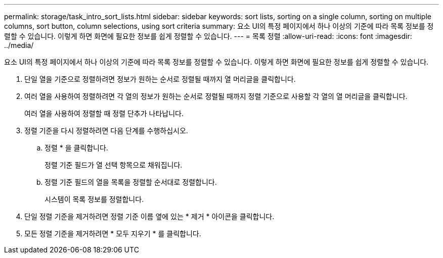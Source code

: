---
permalink: storage/task_intro_sort_lists.html 
sidebar: sidebar 
keywords: sort lists, sorting on a single column, sorting on multiple columns, sort button, column selections, using sort criteria 
summary: 요소 UI의 특정 페이지에서 하나 이상의 기준에 따라 목록 정보를 정렬할 수 있습니다. 이렇게 하면 화면에 필요한 정보를 쉽게 정렬할 수 있습니다. 
---
= 목록 정렬
:allow-uri-read: 
:icons: font
:imagesdir: ../media/


[role="lead"]
요소 UI의 특정 페이지에서 하나 이상의 기준에 따라 목록 정보를 정렬할 수 있습니다. 이렇게 하면 화면에 필요한 정보를 쉽게 정렬할 수 있습니다.

. 단일 열을 기준으로 정렬하려면 정보가 원하는 순서로 정렬될 때까지 열 머리글을 클릭합니다.
. 여러 열을 사용하여 정렬하려면 각 열의 정보가 원하는 순서로 정렬될 때까지 정렬 기준으로 사용할 각 열의 열 머리글을 클릭합니다.
+
여러 열을 사용하여 정렬할 때 정렬 단추가 나타납니다.

. 정렬 기준을 다시 정렬하려면 다음 단계를 수행하십시오.
+
.. 정렬 * 을 클릭합니다.
+
정렬 기준 필드가 열 선택 항목으로 채워집니다.

.. 정렬 기준 필드의 열을 목록을 정렬할 순서대로 정렬합니다.
+
시스템이 목록 정보를 정렬합니다.



. 단일 정렬 기준을 제거하려면 정렬 기준 이름 옆에 있는 * 제거 * 아이콘을 클릭합니다.
. 모든 정렬 기준을 제거하려면 * 모두 지우기 * 를 클릭합니다.

